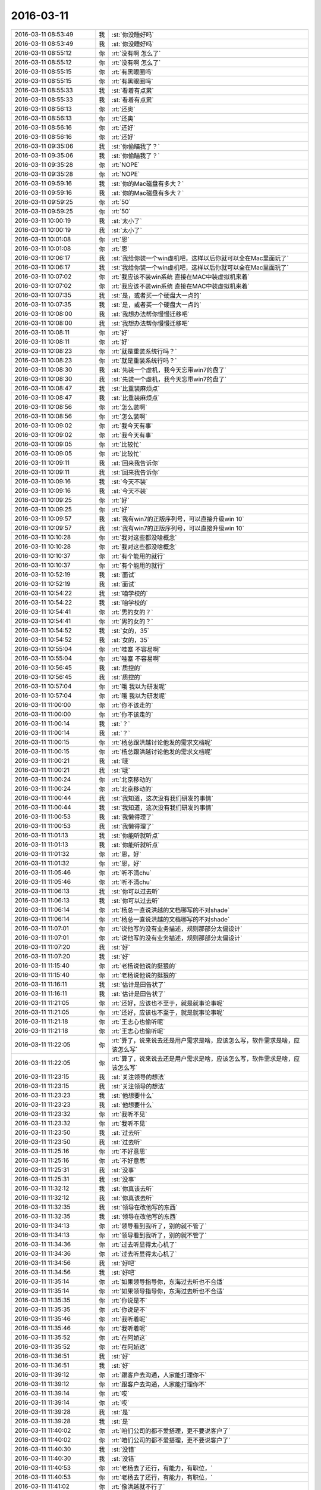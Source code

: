 2016-03-11
-------------

.. list-table::
   :widths: 25, 1, 60

   * - 2016-03-11 08:53:49
     - 我
     - :st:`你没睡好吗`
   * - 2016-03-11 08:53:49
     - 我
     - :st:`你没睡好吗`
   * - 2016-03-11 08:55:12
     - 你
     - :rt:`没有啊 怎么了`
   * - 2016-03-11 08:55:12
     - 你
     - :rt:`没有啊 怎么了`
   * - 2016-03-11 08:55:15
     - 你
     - :rt:`有黑眼圈吗`
   * - 2016-03-11 08:55:15
     - 你
     - :rt:`有黑眼圈吗`
   * - 2016-03-11 08:55:33
     - 我
     - :st:`看着有点累`
   * - 2016-03-11 08:55:33
     - 我
     - :st:`看着有点累`
   * - 2016-03-11 08:56:13
     - 你
     - :rt:`还奥`
   * - 2016-03-11 08:56:13
     - 你
     - :rt:`还奥`
   * - 2016-03-11 08:56:16
     - 你
     - :rt:`还好`
   * - 2016-03-11 08:56:16
     - 你
     - :rt:`还好`
   * - 2016-03-11 09:35:06
     - 我
     - :st:`你偷瞄我了？`
   * - 2016-03-11 09:35:06
     - 我
     - :st:`你偷瞄我了？`
   * - 2016-03-11 09:35:28
     - 你
     - :rt:`NOPE`
   * - 2016-03-11 09:35:28
     - 你
     - :rt:`NOPE`
   * - 2016-03-11 09:59:16
     - 我
     - :st:`你的Mac磁盘有多大？`
   * - 2016-03-11 09:59:16
     - 我
     - :st:`你的Mac磁盘有多大？`
   * - 2016-03-11 09:59:25
     - 你
     - :rt:`50`
   * - 2016-03-11 09:59:25
     - 你
     - :rt:`50`
   * - 2016-03-11 10:00:19
     - 我
     - :st:`太小了`
   * - 2016-03-11 10:00:19
     - 我
     - :st:`太小了`
   * - 2016-03-11 10:01:08
     - 你
     - :rt:`恩`
   * - 2016-03-11 10:01:08
     - 你
     - :rt:`恩`
   * - 2016-03-11 10:06:17
     - 我
     - :st:`我给你装一个win虚机吧，这样以后你就可以全在Mac里面玩了`
   * - 2016-03-11 10:06:17
     - 我
     - :st:`我给你装一个win虚机吧，这样以后你就可以全在Mac里面玩了`
   * - 2016-03-11 10:07:02
     - 你
     - :rt:`我应该不装win系统 直接在MAC中装虚拟机来着`
   * - 2016-03-11 10:07:02
     - 你
     - :rt:`我应该不装win系统 直接在MAC中装虚拟机来着`
   * - 2016-03-11 10:07:35
     - 我
     - :st:`是，或者买一个硬盘大一点的`
   * - 2016-03-11 10:07:35
     - 我
     - :st:`是，或者买一个硬盘大一点的`
   * - 2016-03-11 10:08:00
     - 我
     - :st:`我想办法帮你慢慢迁移吧`
   * - 2016-03-11 10:08:00
     - 我
     - :st:`我想办法帮你慢慢迁移吧`
   * - 2016-03-11 10:08:11
     - 你
     - :rt:`好`
   * - 2016-03-11 10:08:11
     - 你
     - :rt:`好`
   * - 2016-03-11 10:08:23
     - 你
     - :rt:`就是重装系统行吗？`
   * - 2016-03-11 10:08:23
     - 你
     - :rt:`就是重装系统行吗？`
   * - 2016-03-11 10:08:30
     - 我
     - :st:`先装一个虚机，我今天忘带win7的盘了`
   * - 2016-03-11 10:08:30
     - 我
     - :st:`先装一个虚机，我今天忘带win7的盘了`
   * - 2016-03-11 10:08:47
     - 我
     - :st:`比重装麻烦点`
   * - 2016-03-11 10:08:47
     - 我
     - :st:`比重装麻烦点`
   * - 2016-03-11 10:08:56
     - 你
     - :rt:`怎么装啊`
   * - 2016-03-11 10:08:56
     - 你
     - :rt:`怎么装啊`
   * - 2016-03-11 10:09:02
     - 你
     - :rt:`我今天有事`
   * - 2016-03-11 10:09:02
     - 你
     - :rt:`我今天有事`
   * - 2016-03-11 10:09:05
     - 你
     - :rt:`比较忙`
   * - 2016-03-11 10:09:05
     - 你
     - :rt:`比较忙`
   * - 2016-03-11 10:09:11
     - 我
     - :st:`回来我告诉你`
   * - 2016-03-11 10:09:11
     - 我
     - :st:`回来我告诉你`
   * - 2016-03-11 10:09:16
     - 我
     - :st:`今天不装`
   * - 2016-03-11 10:09:16
     - 我
     - :st:`今天不装`
   * - 2016-03-11 10:09:25
     - 你
     - :rt:`好`
   * - 2016-03-11 10:09:25
     - 你
     - :rt:`好`
   * - 2016-03-11 10:09:57
     - 我
     - :st:`我有win7的正版序列号，可以直接升级win 10`
   * - 2016-03-11 10:09:57
     - 我
     - :st:`我有win7的正版序列号，可以直接升级win 10`
   * - 2016-03-11 10:10:28
     - 你
     - :rt:`我对这些都没啥概念`
   * - 2016-03-11 10:10:28
     - 你
     - :rt:`我对这些都没啥概念`
   * - 2016-03-11 10:10:37
     - 你
     - :rt:`有个能用的就行`
   * - 2016-03-11 10:10:37
     - 你
     - :rt:`有个能用的就行`
   * - 2016-03-11 10:52:19
     - 我
     - :st:`面试`
   * - 2016-03-11 10:52:19
     - 我
     - :st:`面试`
   * - 2016-03-11 10:54:22
     - 我
     - :st:`咱学校的`
   * - 2016-03-11 10:54:22
     - 我
     - :st:`咱学校的`
   * - 2016-03-11 10:54:41
     - 你
     - :rt:`男的女的？`
   * - 2016-03-11 10:54:41
     - 你
     - :rt:`男的女的？`
   * - 2016-03-11 10:54:52
     - 我
     - :st:`女的，35`
   * - 2016-03-11 10:54:52
     - 我
     - :st:`女的，35`
   * - 2016-03-11 10:55:04
     - 你
     - :rt:`哇塞 不容易啊`
   * - 2016-03-11 10:55:04
     - 你
     - :rt:`哇塞 不容易啊`
   * - 2016-03-11 10:56:45
     - 我
     - :st:`质控的`
   * - 2016-03-11 10:56:45
     - 我
     - :st:`质控的`
   * - 2016-03-11 10:57:04
     - 你
     - :rt:`哦 我以为研发呢`
   * - 2016-03-11 10:57:04
     - 你
     - :rt:`哦 我以为研发呢`
   * - 2016-03-11 11:00:00
     - 你
     - :rt:`你不该走的`
   * - 2016-03-11 11:00:00
     - 你
     - :rt:`你不该走的`
   * - 2016-03-11 11:00:14
     - 我
     - :st:`？`
   * - 2016-03-11 11:00:14
     - 我
     - :st:`？`
   * - 2016-03-11 11:00:15
     - 你
     - :rt:`杨总跟洪越讨论他发的需求文档呢`
   * - 2016-03-11 11:00:15
     - 你
     - :rt:`杨总跟洪越讨论他发的需求文档呢`
   * - 2016-03-11 11:00:21
     - 我
     - :st:`哦`
   * - 2016-03-11 11:00:21
     - 我
     - :st:`哦`
   * - 2016-03-11 11:00:24
     - 你
     - :rt:`北京移动的`
   * - 2016-03-11 11:00:24
     - 你
     - :rt:`北京移动的`
   * - 2016-03-11 11:00:44
     - 我
     - :st:`我知道，这次没有我们研发的事情`
   * - 2016-03-11 11:00:44
     - 我
     - :st:`我知道，这次没有我们研发的事情`
   * - 2016-03-11 11:00:53
     - 我
     - :st:`我懒得理了`
   * - 2016-03-11 11:00:53
     - 我
     - :st:`我懒得理了`
   * - 2016-03-11 11:01:13
     - 我
     - :st:`你能听就听点`
   * - 2016-03-11 11:01:13
     - 我
     - :st:`你能听就听点`
   * - 2016-03-11 11:01:32
     - 你
     - :rt:`恩，好`
   * - 2016-03-11 11:01:32
     - 你
     - :rt:`恩，好`
   * - 2016-03-11 11:05:46
     - 你
     - :rt:`听不清chu`
   * - 2016-03-11 11:05:46
     - 你
     - :rt:`听不清chu`
   * - 2016-03-11 11:06:13
     - 我
     - :st:`你可以过去听`
   * - 2016-03-11 11:06:13
     - 我
     - :st:`你可以过去听`
   * - 2016-03-11 11:06:14
     - 你
     - :rt:`杨总一直说洪越的文档哪写的不对shade`
   * - 2016-03-11 11:06:14
     - 你
     - :rt:`杨总一直说洪越的文档哪写的不对shade`
   * - 2016-03-11 11:07:01
     - 你
     - :rt:`说他写的没有业务描述，规则那部分太偏设计`
   * - 2016-03-11 11:07:01
     - 你
     - :rt:`说他写的没有业务描述，规则那部分太偏设计`
   * - 2016-03-11 11:07:20
     - 我
     - :st:`好`
   * - 2016-03-11 11:07:20
     - 我
     - :st:`好`
   * - 2016-03-11 11:15:40
     - 你
     - :rt:`老杨说他说的挺狠的`
   * - 2016-03-11 11:15:40
     - 你
     - :rt:`老杨说他说的挺狠的`
   * - 2016-03-11 11:16:11
     - 我
     - :st:`估计是田告状了`
   * - 2016-03-11 11:16:11
     - 我
     - :st:`估计是田告状了`
   * - 2016-03-11 11:21:05
     - 你
     - :rt:`还好，应该也不至于，就是就事论事呢`
   * - 2016-03-11 11:21:05
     - 你
     - :rt:`还好，应该也不至于，就是就事论事呢`
   * - 2016-03-11 11:21:18
     - 你
     - :rt:`王志心也偷听呢`
   * - 2016-03-11 11:21:18
     - 你
     - :rt:`王志心也偷听呢`
   * - 2016-03-11 11:22:05
     - 你
     - :rt:`算了，说来说去还是用户需求是啥，应该怎么写，软件需求是啥，应该怎么写`
   * - 2016-03-11 11:22:05
     - 你
     - :rt:`算了，说来说去还是用户需求是啥，应该怎么写，软件需求是啥，应该怎么写`
   * - 2016-03-11 11:23:15
     - 我
     - :st:`关注领导的想法`
   * - 2016-03-11 11:23:15
     - 我
     - :st:`关注领导的想法`
   * - 2016-03-11 11:23:23
     - 我
     - :st:`他想要什么`
   * - 2016-03-11 11:23:23
     - 我
     - :st:`他想要什么`
   * - 2016-03-11 11:23:32
     - 你
     - :rt:`我听不见`
   * - 2016-03-11 11:23:32
     - 你
     - :rt:`我听不见`
   * - 2016-03-11 11:23:50
     - 我
     - :st:`过去听`
   * - 2016-03-11 11:23:50
     - 我
     - :st:`过去听`
   * - 2016-03-11 11:25:16
     - 你
     - :rt:`不好意思`
   * - 2016-03-11 11:25:16
     - 你
     - :rt:`不好意思`
   * - 2016-03-11 11:25:31
     - 我
     - :st:`没事`
   * - 2016-03-11 11:25:31
     - 我
     - :st:`没事`
   * - 2016-03-11 11:32:12
     - 我
     - :st:`你真该去听`
   * - 2016-03-11 11:32:12
     - 我
     - :st:`你真该去听`
   * - 2016-03-11 11:32:35
     - 我
     - :st:`领导在改他写的东西`
   * - 2016-03-11 11:32:35
     - 我
     - :st:`领导在改他写的东西`
   * - 2016-03-11 11:34:13
     - 你
     - :rt:`领导看到我听了，别的就不管了`
   * - 2016-03-11 11:34:13
     - 你
     - :rt:`领导看到我听了，别的就不管了`
   * - 2016-03-11 11:34:36
     - 你
     - :rt:`过去听显得太心机了`
   * - 2016-03-11 11:34:36
     - 你
     - :rt:`过去听显得太心机了`
   * - 2016-03-11 11:34:56
     - 我
     - :st:`好吧`
   * - 2016-03-11 11:34:56
     - 我
     - :st:`好吧`
   * - 2016-03-11 11:35:14
     - 你
     - :rt:`如果领导指导你，东海过去听也不合适`
   * - 2016-03-11 11:35:14
     - 你
     - :rt:`如果领导指导你，东海过去听也不合适`
   * - 2016-03-11 11:35:35
     - 你
     - :rt:`你说是不`
   * - 2016-03-11 11:35:35
     - 你
     - :rt:`你说是不`
   * - 2016-03-11 11:35:46
     - 你
     - :rt:`我听着呢`
   * - 2016-03-11 11:35:46
     - 你
     - :rt:`我听着呢`
   * - 2016-03-11 11:35:52
     - 你
     - :rt:`在阿娇这`
   * - 2016-03-11 11:35:52
     - 你
     - :rt:`在阿娇这`
   * - 2016-03-11 11:36:51
     - 我
     - :st:`好`
   * - 2016-03-11 11:36:51
     - 我
     - :st:`好`
   * - 2016-03-11 11:39:12
     - 你
     - :rt:`跟客户去沟通，人家能打理你不`
   * - 2016-03-11 11:39:12
     - 你
     - :rt:`跟客户去沟通，人家能打理你不`
   * - 2016-03-11 11:39:14
     - 你
     - :rt:`哎`
   * - 2016-03-11 11:39:14
     - 你
     - :rt:`哎`
   * - 2016-03-11 11:39:28
     - 我
     - :st:`是`
   * - 2016-03-11 11:39:28
     - 我
     - :st:`是`
   * - 2016-03-11 11:40:02
     - 你
     - :rt:`咱们公司的都不爱搭理，更不要说客户了`
   * - 2016-03-11 11:40:02
     - 你
     - :rt:`咱们公司的都不爱搭理，更不要说客户了`
   * - 2016-03-11 11:40:30
     - 我
     - :st:`没错`
   * - 2016-03-11 11:40:30
     - 我
     - :st:`没错`
   * - 2016-03-11 11:40:53
     - 你
     - :rt:`老杨去了还行，有能力，有职位，`
   * - 2016-03-11 11:40:53
     - 你
     - :rt:`老杨去了还行，有能力，有职位，`
   * - 2016-03-11 11:41:02
     - 你
     - :rt:`像洪越就不行了`
   * - 2016-03-11 11:41:02
     - 你
     - :rt:`像洪越就不行了`
   * - 2016-03-11 11:41:10
     - 你
     - :rt:`说两句打起来了`
   * - 2016-03-11 11:41:10
     - 你
     - :rt:`说两句打起来了`
   * - 2016-03-11 11:41:15
     - 你
     - :rt:`丢单`
   * - 2016-03-11 11:41:15
     - 你
     - :rt:`丢单`
   * - 2016-03-11 11:41:27
     - 我
     - :st:`没错`
   * - 2016-03-11 11:41:27
     - 我
     - :st:`没错`
   * - 2016-03-11 11:41:30
     - 你
     - :rt:`说两句被客户绕了，丢单`
   * - 2016-03-11 11:41:30
     - 你
     - :rt:`说两句被客户绕了，丢单`
   * - 2016-03-11 11:41:32
     - 你
     - :rt:`哈哈`
   * - 2016-03-11 11:41:32
     - 你
     - :rt:`哈哈`
   * - 2016-03-11 11:41:37
     - 你
     - :rt:`反正都是丢单`
   * - 2016-03-11 11:41:37
     - 你
     - :rt:`反正都是丢单`
   * - 2016-03-11 11:41:48
     - 我
     - :st:`这些都是产品经理的基本素质`
   * - 2016-03-11 11:41:48
     - 我
     - :st:`这些都是产品经理的基本素质`
   * - 2016-03-11 11:42:13
     - 你
     - :rt:`我过去听主要是怕洪越，但不是别的`
   * - 2016-03-11 11:42:13
     - 你
     - :rt:`我过去听主要是怕洪越，但不是别的`
   * - 2016-03-11 11:42:22
     - 我
     - :st:`我知道`
   * - 2016-03-11 11:42:22
     - 我
     - :st:`我知道`
   * - 2016-03-11 11:42:32
     - 你
     - :rt:`到不是别的，他这个人心眼又小`
   * - 2016-03-11 11:42:32
     - 你
     - :rt:`到不是别的，他这个人心眼又小`
   * - 2016-03-11 11:43:03
     - 我
     - :st:`我知道，关键是领导直接指导的机会不多`
   * - 2016-03-11 11:43:03
     - 我
     - :st:`我知道，关键是领导直接指导的机会不多`
   * - 2016-03-11 11:46:01
     - 你
     - :rt:`算了，烦死了`
   * - 2016-03-11 11:46:01
     - 你
     - :rt:`算了，烦死了`
   * - 2016-03-11 11:46:21
     - 我
     - :st:`啊，为啥烦`
   * - 2016-03-11 11:46:21
     - 我
     - :st:`啊，为啥烦`
   * - 2016-03-11 11:46:31
     - 你
     - :rt:`而且王志心老看我，气死我了`
   * - 2016-03-11 11:46:31
     - 你
     - :rt:`而且王志心老看我，气死我了`
   * - 2016-03-11 11:46:47
     - 你
     - :rt:`也可能是我太敏感了`
   * - 2016-03-11 11:46:47
     - 你
     - :rt:`也可能是我太敏感了`
   * - 2016-03-11 11:46:49
     - 你
     - :rt:`气死我了`
   * - 2016-03-11 11:46:49
     - 你
     - :rt:`气死我了`
   * - 2016-03-11 11:47:11
     - 你
     - :rt:`心情不好，靠，我上午翻了半天文档，正烦着呢`
   * - 2016-03-11 11:47:11
     - 你
     - :rt:`心情不好，靠，我上午翻了半天文档，正烦着呢`
   * - 2016-03-11 11:47:34
     - 我
     - :st:`哄哄`
   * - 2016-03-11 11:47:34
     - 我
     - :st:`哄哄`
   * - 2016-03-11 11:47:41
     - 你
     - :rt:`不用`
   * - 2016-03-11 11:47:41
     - 你
     - :rt:`不用`
   * - 2016-03-11 11:47:47
     - 你
     - :rt:`也就这么回事了`
   * - 2016-03-11 11:47:47
     - 你
     - :rt:`也就这么回事了`
   * - 2016-03-11 11:47:49
     - 我
     - :st:`别烦了`
   * - 2016-03-11 11:47:49
     - 我
     - :st:`别烦了`
   * - 2016-03-11 11:47:57
     - 你
     - :rt:`没事，真的`
   * - 2016-03-11 11:47:57
     - 你
     - :rt:`没事，真的`
   * - 2016-03-11 11:48:04
     - 我
     - :st:`我告诉你我昨天为啥休息吧`
   * - 2016-03-11 11:48:04
     - 我
     - :st:`我告诉你我昨天为啥休息吧`
   * - 2016-03-11 11:48:12
     - 你
     - :rt:`我不能老欺负你`
   * - 2016-03-11 11:48:12
     - 你
     - :rt:`我不能老欺负你`
   * - 2016-03-11 11:48:14
     - 你
     - :rt:`为啥`
   * - 2016-03-11 11:48:14
     - 你
     - :rt:`为啥`
   * - 2016-03-11 11:48:23
     - 你
     - :rt:`怎么了？`
   * - 2016-03-11 11:48:23
     - 你
     - :rt:`怎么了？`
   * - 2016-03-11 11:48:50
     - 我
     - :st:`我姥姥给我做饭的时候把手划破了`
   * - 2016-03-11 11:48:50
     - 我
     - :st:`我姥姥给我做饭的时候把手划破了`
   * - 2016-03-11 11:48:58
     - 我
     - :st:`划到血管了`
   * - 2016-03-11 11:48:58
     - 我
     - :st:`划到血管了`
   * - 2016-03-11 11:49:09
     - 我
     - :st:`止不住血`
   * - 2016-03-11 11:49:09
     - 我
     - :st:`止不住血`
   * - 2016-03-11 11:49:23
     - 我
     - :st:`我就给她送医院了`
   * - 2016-03-11 11:49:23
     - 我
     - :st:`我就给她送医院了`
   * - 2016-03-11 11:49:38
     - 你
     - :rt:`啊？`
   * - 2016-03-11 11:49:38
     - 你
     - :rt:`啊？`
   * - 2016-03-11 11:49:43
     - 你
     - :rt:`好严重`
   * - 2016-03-11 11:49:43
     - 你
     - :rt:`好严重`
   * - 2016-03-11 11:49:55
     - 我
     - :st:`其实伤口不严重`
   * - 2016-03-11 11:49:55
     - 我
     - :st:`其实伤口不严重`
   * - 2016-03-11 11:49:56
     - 你
     - :rt:`怎么样了`
   * - 2016-03-11 11:49:56
     - 你
     - :rt:`怎么样了`
   * - 2016-03-11 11:49:59
     - 你
     - :rt:`她有糖尿病吗`
   * - 2016-03-11 11:49:59
     - 你
     - :rt:`她有糖尿病吗`
   * - 2016-03-11 11:50:04
     - 我
     - :st:`关键是90多了`
   * - 2016-03-11 11:50:04
     - 我
     - :st:`关键是90多了`
   * - 2016-03-11 11:50:05
     - 你
     - :rt:`恩`
   * - 2016-03-11 11:50:05
     - 你
     - :rt:`恩`
   * - 2016-03-11 11:50:09
     - 你
     - :rt:`哪个手指头`
   * - 2016-03-11 11:50:09
     - 你
     - :rt:`哪个手指头`
   * - 2016-03-11 11:50:17
     - 我
     - :st:`左手中指`
   * - 2016-03-11 11:50:17
     - 我
     - :st:`左手中指`
   * - 2016-03-11 11:50:18
     - 你
     - :rt:`还能给你做饭！`
   * - 2016-03-11 11:50:18
     - 你
     - :rt:`还能给你做饭！`
   * - 2016-03-11 11:50:27
     - 我
     - :st:`拦不住`
   * - 2016-03-11 11:50:27
     - 我
     - :st:`拦不住`
   * - 2016-03-11 11:50:28
     - 你
     - :rt:`恩，没事`
   * - 2016-03-11 11:50:28
     - 你
     - :rt:`恩，没事`
   * - 2016-03-11 11:50:39
     - 你
     - :rt:`止住就行`
   * - 2016-03-11 11:50:39
     - 你
     - :rt:`止住就行`
   * - 2016-03-11 11:50:44
     - 你
     - :rt:`没啥事`
   * - 2016-03-11 11:50:44
     - 你
     - :rt:`没啥事`
   * - 2016-03-11 11:53:11
     - 我
     - :st:`岁数太大`
   * - 2016-03-11 11:53:11
     - 我
     - :st:`岁数太大`
   * - 2016-03-11 11:53:36
     - 我
     - :st:`前天在观察室里陪她一夜`
   * - 2016-03-11 11:53:36
     - 我
     - :st:`前天在观察室里陪她一夜`
   * - 2016-03-11 11:53:46
     - 我
     - :st:`昨天又陪一天`
   * - 2016-03-11 11:53:46
     - 我
     - :st:`昨天又陪一天`
   * - 2016-03-11 12:04:54
     - 你
     - :rt:`那你前天晚上没在家睡觉啊`
   * - 2016-03-11 12:04:54
     - 你
     - :rt:`那你前天晚上没在家睡觉啊`
   * - 2016-03-11 12:04:59
     - 你
     - :rt:`刚才吃饭了`
   * - 2016-03-11 12:04:59
     - 你
     - :rt:`刚才吃饭了`
   * - 2016-03-11 12:05:07
     - 我
     - :st:`没有`
   * - 2016-03-11 12:05:07
     - 我
     - :st:`没有`
   * - 2016-03-11 12:05:48
     - 你
     - :rt:`好吧，竟然没看出有任何异样`
   * - 2016-03-11 12:05:48
     - 你
     - :rt:`好吧，竟然没看出有任何异样`
   * - 2016-03-11 12:05:54
     - 我
     - :st:`晚上也不敢睡太死`
   * - 2016-03-11 12:05:54
     - 我
     - :st:`晚上也不敢睡太死`
   * - 2016-03-11 12:06:09
     - 我
     - :st:`我昨天补回来了`
   * - 2016-03-11 12:06:09
     - 我
     - :st:`我昨天补回来了`
   * - 2016-03-11 12:07:36
     - 你
     - :rt:`是，可是你昨天一直陪我聊天，没有睡觉啊`
   * - 2016-03-11 12:07:36
     - 你
     - :rt:`是，可是你昨天一直陪我聊天，没有睡觉啊`
   * - 2016-03-11 12:08:18
     - 我
     - :st:`晚上睡的早`
   * - 2016-03-11 12:08:18
     - 我
     - :st:`晚上睡的早`
   * - 2016-03-11 12:11:35
     - 我
     - :st:`其实昨天下午和你聊的时候我眼皮就打架`
   * - 2016-03-11 12:11:35
     - 我
     - :st:`其实昨天下午和你聊的时候我眼皮就打架`
   * - 2016-03-11 12:11:49
     - 我
     - :st:`不过幸亏和你聊天了`
   * - 2016-03-11 12:11:49
     - 我
     - :st:`不过幸亏和你聊天了`
   * - 2016-03-11 12:12:13
     - 我
     - :st:`要不然北京移动领导找我我都听不见`
   * - 2016-03-11 12:12:13
     - 我
     - :st:`要不然北京移动领导找我我都听不见`
   * - 2016-03-11 12:22:05
     - 你
     - :rt:`你怎么总是这么乐观`
   * - 2016-03-11 12:22:18
     - 你
     - :rt:`总能把我联想到好的地方去`
   * - 2016-03-11 12:22:18
     - 你
     - :rt:`总能把我联想到好的地方去`
   * - 2016-03-11 12:22:35
     - 我
     - :st:`没有联想呀`
   * - 2016-03-11 12:22:35
     - 我
     - :st:`没有联想呀`
   * - 2016-03-11 12:22:42
     - 我
     - :st:`事实就是这样`
   * - 2016-03-11 12:22:42
     - 我
     - :st:`事实就是这样`
   * - 2016-03-11 12:22:51
     - 我
     - :st:`应该说你是我的贵人`
   * - 2016-03-11 12:22:51
     - 我
     - :st:`应该说你是我的贵人`
   * - 2016-03-11 12:23:14
     - 你
     - :rt:`怎么可能`
   * - 2016-03-11 12:23:14
     - 你
     - :rt:`怎么可能`
   * - 2016-03-11 12:23:21
     - 我
     - :st:`或者说好心有好报[呲牙]`
   * - 2016-03-11 12:23:21
     - 我
     - :st:`或者说好心有好报[呲牙]`
   * - 2016-03-11 12:23:34
     - 你
     - :rt:`这个还差不多`
   * - 2016-03-11 12:23:34
     - 你
     - :rt:`这个还差不多`
   * - 2016-03-11 12:23:46
     - 你
     - :rt:`总的来说 你遇到我一直没啥好事`
   * - 2016-03-11 12:23:46
     - 你
     - :rt:`总的来说 你遇到我一直没啥好事`
   * - 2016-03-11 12:24:03
     - 你
     - :rt:`虽然我不想承认`
   * - 2016-03-11 12:24:03
     - 你
     - :rt:`虽然我不想承认`
   * - 2016-03-11 12:24:24
     - 你
     - :rt:`而且我始终认为我是能给别人带来好运的吉祥物`
   * - 2016-03-11 12:24:24
     - 你
     - :rt:`而且我始终认为我是能给别人带来好运的吉祥物`
   * - 2016-03-11 12:24:25
     - 我
     - :st:`没有呀`
   * - 2016-03-11 12:24:25
     - 我
     - :st:`没有呀`
   * - 2016-03-11 12:24:37
     - 你
     - :rt:`不说这个了`
   * - 2016-03-11 12:24:37
     - 你
     - :rt:`不说这个了`
   * - 2016-03-11 12:24:43
     - 我
     - :st:`好吧`
   * - 2016-03-11 12:24:43
     - 我
     - :st:`好吧`
   * - 2016-03-11 12:24:47
     - 你
     - :rt:`下午我还得做翻译`
   * - 2016-03-11 12:24:47
     - 你
     - :rt:`下午我还得做翻译`
   * - 2016-03-11 12:24:50
     - 你
     - :rt:`看文档`
   * - 2016-03-11 12:24:50
     - 你
     - :rt:`看文档`
   * - 2016-03-11 12:24:52
     - 我
     - :st:`你睡觉吧`
   * - 2016-03-11 12:24:52
     - 我
     - :st:`你睡觉吧`
   * - 2016-03-11 12:24:58
     - 你
     - :rt:`恩 趴会`
   * - 2016-03-11 12:24:58
     - 你
     - :rt:`恩 趴会`
   * - 2016-03-11 13:17:55
     - 我
     - :st:`你睡了吗`
   * - 2016-03-11 13:17:55
     - 我
     - :st:`你睡了吗`
   * - 2016-03-11 13:18:03
     - 你
     - :rt:`睡了会`
   * - 2016-03-11 13:18:03
     - 你
     - :rt:`睡了会`
   * - 2016-03-11 13:18:18
     - 我
     - :st:`好的`
   * - 2016-03-11 13:18:18
     - 我
     - :st:`好的`
   * - 2016-03-11 14:44:12
     - 你
     - :rt:`你有事吗？`
   * - 2016-03-11 14:44:12
     - 你
     - :rt:`你有事吗？`
   * - 2016-03-11 14:44:41
     - 我
     - :st:`找你吗？暂时没有`
   * - 2016-03-11 14:44:41
     - 我
     - :st:`找你吗？暂时没有`
   * - 2016-03-11 14:46:37
     - 我
     - :st:`今天忍不住拍了你一下`
   * - 2016-03-11 14:46:37
     - 我
     - :st:`今天忍不住拍了你一下`
   * - 2016-03-11 14:46:45
     - 我
     - :st:`你没事吧`
   * - 2016-03-11 14:46:45
     - 我
     - :st:`你没事吧`
   * - 2016-03-11 14:47:07
     - 你
     - :rt:`哎`
   * - 2016-03-11 14:47:07
     - 你
     - :rt:`哎`
   * - 2016-03-11 14:59:52
     - 我
     - :st:`是不是生我气了`
   * - 2016-03-11 14:59:52
     - 我
     - :st:`是不是生我气了`
   * - 2016-03-11 15:00:43
     - 你
     - :rt:`当然没有啊`
   * - 2016-03-11 15:00:43
     - 你
     - :rt:`当然没有啊`
   * - 2016-03-11 15:00:57
     - 我
     - :st:`好`
   * - 2016-03-11 15:00:57
     - 我
     - :st:`好`
   * - 2016-03-11 15:42:59
     - 我
     - :st:`你周日来？`
   * - 2016-03-11 15:42:59
     - 我
     - :st:`你周日来？`
   * - 2016-03-11 15:43:32
     - 你
     - :rt:`是 先报上吧`
   * - 2016-03-11 15:43:32
     - 你
     - :rt:`是 先报上吧`
   * - 2016-03-11 15:43:35
     - 你
     - :rt:`我周六有事`
   * - 2016-03-11 15:43:35
     - 你
     - :rt:`我周六有事`
   * - 2016-03-11 15:43:51
     - 我
     - :st:`哦，我周日有事`
   * - 2016-03-11 15:43:51
     - 我
     - :st:`哦，我周日有事`
   * - 2016-03-11 16:26:51
     - 我
     - :st:`还愁吗？`
   * - 2016-03-11 16:26:51
     - 我
     - :st:`还愁吗？`
   * - 2016-03-11 16:26:58
     - 你
     - :rt:`不愁了`
   * - 2016-03-11 16:26:58
     - 你
     - :rt:`不愁了`
   * - 2016-03-11 16:27:09
     - 我
     - :st:`那就好`
   * - 2016-03-11 16:27:09
     - 我
     - :st:`那就好`
   * - 2016-03-11 16:27:37
     - 我
     - :st:`刚才在番薯屋里你就应该说`
   * - 2016-03-11 16:27:37
     - 我
     - :st:`刚才在番薯屋里你就应该说`
   * - 2016-03-11 16:27:50
     - 我
     - :st:`我不知道你愁的是这个`
   * - 2016-03-11 16:27:50
     - 我
     - :st:`我不知道你愁的是这个`
   * - 2016-03-11 16:29:49
     - 你
     - :rt:`我太笨了`
   * - 2016-03-11 16:29:49
     - 你
     - :rt:`我太笨了`
   * - 2016-03-11 16:29:52
     - 你
     - :rt:`你别安慰我`
   * - 2016-03-11 16:29:52
     - 你
     - :rt:`你别安慰我`
   * - 2016-03-11 16:30:08
     - 我
     - :st:`哦，好吧`
   * - 2016-03-11 16:30:08
     - 我
     - :st:`哦，好吧`
   * - 2016-03-11 16:41:14
     - 你
     - :rt:`改好了 发出去了`
   * - 2016-03-11 16:41:14
     - 你
     - :rt:`改好了 发出去了`
   * - 2016-03-11 16:41:22
     - 我
     - :st:`好的`
   * - 2016-03-11 16:41:22
     - 我
     - :st:`好的`
   * - 2016-03-11 17:11:55
     - 我
     - :st:`你晚上几点走？`
   * - 2016-03-11 17:11:55
     - 我
     - :st:`你晚上几点走？`
   * - 2016-03-11 17:12:27
     - 你
     - :rt:`6:20吧 我对象来接我`
   * - 2016-03-11 17:12:27
     - 你
     - :rt:`6:20吧 我对象来接我`
   * - 2016-03-11 17:12:39
     - 我
     - :st:`好的`
   * - 2016-03-11 17:12:39
     - 我
     - :st:`好的`
   * - 2016-03-11 17:13:00
     - 我
     - :st:`你周日是你对象来送你吗？`
   * - 2016-03-11 17:13:00
     - 我
     - :st:`你周日是你对象来送你吗？`
   * - 2016-03-11 17:13:27
     - 你
     - :rt:`我不知道 我想加班 周六有事`
   * - 2016-03-11 17:13:27
     - 你
     - :rt:`我不知道 我想加班 周六有事`
   * - 2016-03-11 17:13:30
     - 你
     - :rt:`只能是周日了`
   * - 2016-03-11 17:13:30
     - 你
     - :rt:`只能是周日了`
   * - 2016-03-11 17:13:43
     - 我
     - :st:`我看看周日我能不能来，没准还有空面谈`
   * - 2016-03-11 17:13:43
     - 我
     - :st:`我看看周日我能不能来，没准还有空面谈`
   * - 2016-03-11 17:14:18
     - 你
     - :rt:`恩 好`
   * - 2016-03-11 17:14:18
     - 你
     - :rt:`恩 好`
   * - 2016-03-11 17:14:22
     - 你
     - :rt:`你有事就忙你的吧`
   * - 2016-03-11 17:14:22
     - 你
     - :rt:`你有事就忙你的吧`
   * - 2016-03-11 17:14:57
     - 我
     - :st:`我可能会晚点来，明后天我姥姥换药`
   * - 2016-03-11 17:14:57
     - 我
     - :st:`我可能会晚点来，明后天我姥姥换药`
   * - 2016-03-11 17:15:21
     - 你
     - :rt:`恩 没事 到了再联系吧`
   * - 2016-03-11 17:15:21
     - 你
     - :rt:`恩 没事 到了再联系吧`
   * - 2016-03-11 17:15:27
     - 你
     - :rt:`我可能不来 不知道呢`
   * - 2016-03-11 17:15:27
     - 你
     - :rt:`我可能不来 不知道呢`
   * - 2016-03-11 17:15:39
     - 我
     - :st:`好的`
   * - 2016-03-11 17:15:39
     - 我
     - :st:`好的`
   * - 2016-03-11 17:20:53
     - 你
     - :rt:`我特别郁闷`
   * - 2016-03-11 17:20:53
     - 你
     - :rt:`我特别郁闷`
   * - 2016-03-11 17:37:06
     - 我
     - :st:`怎么啦`
   * - 2016-03-11 17:37:06
     - 我
     - :st:`怎么啦`
   * - 2016-03-11 17:42:57
     - 我
     - :st:`亲，你怎么了`
   * - 2016-03-11 17:42:57
     - 我
     - :st:`亲，你怎么了`
   * - 2016-03-11 18:05:17
     - 你
     - :rt:`我找洪越说我的需求呢`
   * - 2016-03-11 18:05:17
     - 你
     - :rt:`我找洪越说我的需求呢`
   * - 2016-03-11 18:06:03
     - 我
     - :st:`看他对你还是满亲切的`
   * - 2016-03-11 18:06:03
     - 我
     - :st:`看他对你还是满亲切的`
   * - 2016-03-11 18:06:28
     - 你
     - :rt:`是 今天他心情好 写的文档领导看上了`
   * - 2016-03-11 18:06:28
     - 你
     - :rt:`是 今天他心情好 写的文档领导看上了`
   * - 2016-03-11 18:06:37
     - 你
     - :rt:`我跟他说用户需求不会做`
   * - 2016-03-11 18:06:37
     - 你
     - :rt:`我跟他说用户需求不会做`
   * - 2016-03-11 18:06:54
     - 你
     - :rt:`他说以后多安排我写软件的`
   * - 2016-03-11 18:06:54
     - 你
     - :rt:`他说以后多安排我写软件的`
   * - 2016-03-11 18:07:39
     - 你
     - :rt:`他说河北联通和这个广西移动的一线都说不清楚事`
   * - 2016-03-11 18:07:39
     - 你
     - :rt:`他说河北联通和这个广西移动的一线都说不清楚事`
   * - 2016-03-11 18:07:54
     - 你
     - :rt:`我就说他自己也不爱做 就推给我干`
   * - 2016-03-11 18:07:54
     - 你
     - :rt:`我就说他自己也不爱做 就推给我干`
   * - 2016-03-11 18:08:17
     - 我
     - :st:`哈哈`
   * - 2016-03-11 18:08:17
     - 我
     - :st:`哈哈`
   * - 2016-03-11 18:08:39
     - 你
     - :rt:`随便探他两句就露馅了`
   * - 2016-03-11 18:08:39
     - 你
     - :rt:`随便探他两句就露馅了`
   * - 2016-03-11 18:09:05
     - 我
     - :st:`他现在没有你明白`
   * - 2016-03-11 18:09:05
     - 我
     - :st:`他现在没有你明白`
   * - 2016-03-11 18:09:13
     - 我
     - :st:`就是经验比你多点`
   * - 2016-03-11 18:09:13
     - 我
     - :st:`就是经验比你多点`
   * - 2016-03-11 18:09:31
     - 你
     - :rt:`今天做的确实挺吃力的`
   * - 2016-03-11 18:09:31
     - 你
     - :rt:`今天做的确实挺吃力的`
   * - 2016-03-11 18:09:42
     - 你
     - :rt:`我都想放弃了 我还是喜欢写软件需求`
   * - 2016-03-11 18:09:42
     - 你
     - :rt:`我都想放弃了 我还是喜欢写软件需求`
   * - 2016-03-11 18:10:03
     - 我
     - :st:`那是因为我带你都是写软需`
   * - 2016-03-11 18:10:03
     - 我
     - :st:`那是因为我带你都是写软需`
   * - 2016-03-11 18:10:15
     - 我
     - :st:`你都整明白了`
   * - 2016-03-11 18:10:15
     - 我
     - :st:`你都整明白了`
   * - 2016-03-11 18:10:29
     - 你
     - :rt:`对啊 我想凭啥啊 我学了一路的软件 为啥让我做用需啊`
   * - 2016-03-11 18:10:29
     - 你
     - :rt:`对啊 我想凭啥啊 我学了一路的软件 为啥让我做用需啊`
   * - 2016-03-11 18:10:51
     - 你
     - :rt:`用需我做的也不好`
   * - 2016-03-11 18:10:51
     - 你
     - :rt:`用需我做的也不好`
   * - 2016-03-11 18:11:14
     - 我
     - :st:`没事，慢慢来`
   * - 2016-03-11 18:11:14
     - 我
     - :st:`没事，慢慢来`
   * - 2016-03-11 18:11:16
     - 你
     - :rt:`他说以后会侧重点 让我写软需`
   * - 2016-03-11 18:11:16
     - 你
     - :rt:`他说以后会侧重点 让我写软需`
   * - 2016-03-11 18:11:27
     - 你
     - :rt:`我说无所谓 就是怕耽误事`
   * - 2016-03-11 18:11:27
     - 你
     - :rt:`我说无所谓 就是怕耽误事`
   * - 2016-03-11 18:11:52
     - 我
     - :st:`写用需可以锻炼你怎么和用户打交道`
   * - 2016-03-11 18:11:52
     - 我
     - :st:`写用需可以锻炼你怎么和用户打交道`
   * - 2016-03-11 18:12:10
     - 我
     - :st:`和用户打交道是产品经理的基本功`
   * - 2016-03-11 18:12:10
     - 我
     - :st:`和用户打交道是产品经理的基本功`
   * - 2016-03-11 18:12:36
     - 你
     - :rt:`你都不知道我多怀念写软需的那些日子`
   * - 2016-03-11 18:12:36
     - 你
     - :rt:`你都不知道我多怀念写软需的那些日子`
   * - 2016-03-11 18:12:38
     - 你
     - :rt:`哎`
   * - 2016-03-11 18:12:38
     - 你
     - :rt:`哎`
   * - 2016-03-11 18:12:40
     - 我
     - :st:`未来你就可以从头一直做到最后了`
   * - 2016-03-11 18:12:40
     - 我
     - :st:`未来你就可以从头一直做到最后了`
   * - 2016-03-11 18:13:08
     - 你
     - :rt:`我知道 我是这么想的 理性上是应该多些用需的 因为软需基本没啥大问题了`
   * - 2016-03-11 18:13:08
     - 你
     - :rt:`我知道 我是这么想的 理性上是应该多些用需的 因为软需基本没啥大问题了`
   * - 2016-03-11 18:13:25
     - 我
     - :st:`对`
   * - 2016-03-11 18:13:25
     - 我
     - :st:`对`
   * - 2016-03-11 18:13:27
     - 你
     - :rt:`而且本来这两个锻炼的能力就不一样`
   * - 2016-03-11 18:13:27
     - 你
     - :rt:`而且本来这两个锻炼的能力就不一样`
   * - 2016-03-11 18:13:35
     - 我
     - :st:`软需你的模型你已经掌握了`
   * - 2016-03-11 18:13:35
     - 我
     - :st:`软需你的模型你已经掌握了`
   * - 2016-03-11 18:13:40
     - 你
     - :rt:`是`
   * - 2016-03-11 18:13:40
     - 你
     - :rt:`是`
   * - 2016-03-11 18:14:06
     - 你
     - :rt:`可是王洪越把这一大滩丢给我 你看王志新的哪个用需不是他自己沟通的`
   * - 2016-03-11 18:14:06
     - 你
     - :rt:`可是王洪越把这一大滩丢给我 你看王志新的哪个用需不是他自己沟通的`
   * - 2016-03-11 18:14:23
     - 你
     - :rt:`上来就给我个这样式的`
   * - 2016-03-11 18:14:23
     - 你
     - :rt:`上来就给我个这样式的`
   * - 2016-03-11 18:14:30
     - 我
     - :st:`没错，他太偏心`
   * - 2016-03-11 18:14:30
     - 我
     - :st:`没错，他太偏心`
   * - 2016-03-11 18:15:05
     - 我
     - :st:`你需要掌握把坏事变成好事的能力`
   * - 2016-03-11 18:15:05
     - 我
     - :st:`你需要掌握把坏事变成好事的能力`
   * - 2016-03-11 18:15:20
     - 你
     - :rt:`恩`
   * - 2016-03-11 18:15:20
     - 你
     - :rt:`恩`
   * - 2016-03-11 18:15:42
     - 你
     - :rt:`我始终认为有能力的人应该是这样的`
   * - 2016-03-11 18:15:42
     - 你
     - :rt:`我始终认为有能力的人应该是这样的`
   * - 2016-03-11 18:15:50
     - 我
     - :st:`对，没错`
   * - 2016-03-11 18:15:50
     - 我
     - :st:`对，没错`
   * - 2016-03-11 18:16:02
     - 你
     - :rt:`我不应该挑活`
   * - 2016-03-11 18:16:02
     - 你
     - :rt:`我不应该挑活`
   * - 2016-03-11 18:16:24
     - 我
     - :st:`未来当你自己独挑一摊的时候，你就发现这些锻炼就很有用了`
   * - 2016-03-11 18:16:24
     - 我
     - :st:`未来当你自己独挑一摊的时候，你就发现这些锻炼就很有用了`
   * - 2016-03-11 18:16:31
     - 你
     - :rt:`当初调研的时候，我不乐意，王志心也不乐意啊，他就记住我不乐意了`
   * - 2016-03-11 18:16:31
     - 你
     - :rt:`当初调研的时候，我不乐意，王志心也不乐意啊，他就记住我不乐意了`
   * - 2016-03-11 18:16:35
     - 你
     - :rt:`是`
   * - 2016-03-11 18:16:35
     - 你
     - :rt:`是`
   * - 2016-03-11 18:16:40
     - 你
     - :rt:`你说的对`
   * - 2016-03-11 18:16:40
     - 你
     - :rt:`你说的对`
   * - 2016-03-11 18:16:52
     - 我
     - :st:`你主要还是需要调节一下自己的心理状态`
   * - 2016-03-11 18:16:52
     - 我
     - :st:`你主要还是需要调节一下自己的心理状态`
   * - 2016-03-11 18:18:07
     - 你
     - :rt:`是，我就是老爱钻牛角尖`
   * - 2016-03-11 18:18:07
     - 你
     - :rt:`是，我就是老爱钻牛角尖`
   * - 2016-03-11 18:19:08
     - 我
     - :st:`不是，是你自己性格中的任性`
   * - 2016-03-11 18:19:08
     - 我
     - :st:`不是，是你自己性格中的任性`
   * - 2016-03-11 18:19:14
     - 你
     - :rt:`你们组的疯了吧`
   * - 2016-03-11 18:19:14
     - 你
     - :rt:`你们组的疯了吧`
   * - 2016-03-11 18:19:15
     - 我
     - :st:`我带你的时候你也有`
   * - 2016-03-11 18:19:15
     - 我
     - :st:`我带你的时候你也有`
   * - 2016-03-11 18:19:22
     - 我
     - :st:`只是我比较包容你`
   * - 2016-03-11 18:19:22
     - 我
     - :st:`只是我比较包容你`
   * - 2016-03-11 18:19:34
     - 你
     - [动画表情]
   * - 2016-03-11 18:19:34
     - 你
     - [动画表情]
   * - 2016-03-11 18:19:46
     - 我
     - :st:`这也算是一种修炼吧`
   * - 2016-03-11 18:19:46
     - 我
     - :st:`这也算是一种修炼吧`
   * - 2016-03-11 18:19:50
     - 你
     - :rt:`是`
   * - 2016-03-11 18:19:50
     - 你
     - :rt:`是`
   * - 2016-03-11 18:20:32
     - 我
     - :st:`你老说我很乐观，其实是我已经经过了这个阶段`
   * - 2016-03-11 18:20:32
     - 我
     - :st:`你老说我很乐观，其实是我已经经过了这个阶段`
   * - 2016-03-11 18:20:42
     - 我
     - :st:`等你过了这个阶段，你也一样`
   * - 2016-03-11 18:20:42
     - 我
     - :st:`等你过了这个阶段，你也一样`
   * - 2016-03-11 18:20:48
     - 你
     - :rt:`是吗`
   * - 2016-03-11 18:20:48
     - 你
     - :rt:`是吗`
   * - 2016-03-11 18:20:57
     - 我
     - :st:`相信我吧`
   * - 2016-03-11 18:20:57
     - 我
     - :st:`相信我吧`
   * - 2016-03-11 18:21:26
     - 我
     - :st:`我只是在你经历这个阶段的时候保护你不受到伤害`
   * - 2016-03-11 18:21:26
     - 我
     - :st:`我只是在你经历这个阶段的时候保护你不受到伤害`
   * - 2016-03-11 18:21:43
     - 我
     - :st:`还记得我和你提过的安全屋的概念吗`
   * - 2016-03-11 18:21:43
     - 我
     - :st:`还记得我和你提过的安全屋的概念吗`
   * - 2016-03-11 18:22:42
     - 你
     - :rt:`恩`
   * - 2016-03-11 18:22:42
     - 你
     - :rt:`恩`
   * - 2016-03-11 18:22:47
     - 你
     - :rt:`记得`
   * - 2016-03-11 18:22:47
     - 你
     - :rt:`记得`
   * - 2016-03-11 18:23:20
     - 我
     - :st:`我现在做的就是安全屋`
   * - 2016-03-11 18:23:20
     - 我
     - :st:`我现在做的就是安全屋`
   * - 2016-03-11 18:23:50
     - 你
     - :rt:`我会养成依赖你的习惯的`
   * - 2016-03-11 18:23:50
     - 你
     - :rt:`我会养成依赖你的习惯的`
   * - 2016-03-11 18:23:53
     - 我
     - :st:`你要是觉得自己不舒服了，就可以来找我`
   * - 2016-03-11 18:23:53
     - 我
     - :st:`你要是觉得自己不舒服了，就可以来找我`
   * - 2016-03-11 18:24:02
     - 我
     - :st:`不会`
   * - 2016-03-11 18:24:02
     - 我
     - :st:`不会`
   * - 2016-03-11 18:24:03
     - 你
     - :rt:`刚才洪越跟我说话 你是故意过来的吧`
   * - 2016-03-11 18:24:03
     - 你
     - :rt:`刚才洪越跟我说话 你是故意过来的吧`
   * - 2016-03-11 18:24:09
     - 我
     - :st:`是`
   * - 2016-03-11 18:24:09
     - 我
     - :st:`是`
   * - 2016-03-11 18:24:45
     - 你
     - :rt:`最近又不怎么跟我老公吵架了 找你的时候大部分都是工作的事`
   * - 2016-03-11 18:24:45
     - 你
     - :rt:`最近又不怎么跟我老公吵架了 找你的时候大部分都是工作的事`
   * - 2016-03-11 18:25:00
     - 我
     - :st:`我知道`
   * - 2016-03-11 18:25:00
     - 我
     - :st:`我知道`
   * - 2016-03-11 18:25:21
     - 你
     - :rt:`所以我很烦 我不想一碰到工作的事 都得你帮我`
   * - 2016-03-11 18:25:21
     - 你
     - :rt:`所以我很烦 我不想一碰到工作的事 都得你帮我`
   * - 2016-03-11 18:25:25
     - 你
     - :rt:`调研的除外`
   * - 2016-03-11 18:25:25
     - 你
     - :rt:`调研的除外`
   * - 2016-03-11 18:25:44
     - 我
     - :st:`我会带着你慢慢提升，不会让你养成依赖的习惯的`
   * - 2016-03-11 18:25:44
     - 我
     - :st:`我会带着你慢慢提升，不会让你养成依赖的习惯的`
   * - 2016-03-11 18:25:49
     - 你
     - :rt:`你今天告诉我更新和导入分开写的时候 我就很生气 我就气我自己想不到`
   * - 2016-03-11 18:25:53
     - 你
     - :rt:`老是得靠你`
   * - 2016-03-11 18:25:53
     - 你
     - :rt:`老是得靠你`
   * - 2016-03-11 18:26:00
     - 我
     - :st:`我带你软需这么久，你也没有形成依赖呀`
   * - 2016-03-11 18:26:00
     - 我
     - :st:`我带你软需这么久，你也没有形成依赖呀`
   * - 2016-03-11 18:26:17
     - 你
     - :rt:`那倒是`
   * - 2016-03-11 18:26:17
     - 你
     - :rt:`那倒是`
   * - 2016-03-11 18:26:24
     - 你
     - :rt:`总得有个过程吧`
   * - 2016-03-11 18:26:24
     - 你
     - :rt:`总得有个过程吧`
   * - 2016-03-11 18:26:30
     - 你
     - :rt:`是我太着急`
   * - 2016-03-11 18:26:30
     - 你
     - :rt:`是我太着急`
   * - 2016-03-11 18:26:32
     - 我
     - :st:`你不应该生气，你应该想想我是如何建模的`
   * - 2016-03-11 18:26:32
     - 我
     - :st:`你不应该生气，你应该想想我是如何建模的`
   * - 2016-03-11 18:26:36
     - 我
     - :st:`没错`
   * - 2016-03-11 18:26:36
     - 我
     - :st:`没错`
   * - 2016-03-11 18:26:47
     - 我
     - :st:`这个过程可能会持续几年`
   * - 2016-03-11 18:26:47
     - 我
     - :st:`这个过程可能会持续几年`
   * - 2016-03-11 18:27:00
     - 我
     - :st:`所以别着急`
   * - 2016-03-11 18:27:00
     - 我
     - :st:`所以别着急`
   * - 2016-03-11 18:27:29
     - 你
     - :rt:`恩`
   * - 2016-03-11 18:27:29
     - 你
     - :rt:`恩`
   * - 2016-03-11 18:27:38
     - 你
     - :rt:`我的考虑考虑 用需的模型了`
   * - 2016-03-11 18:27:38
     - 你
     - :rt:`我的考虑考虑 用需的模型了`
   * - 2016-03-11 18:28:01
     - 我
     - :st:`好`
   * - 2016-03-11 18:28:01
     - 我
     - :st:`好`
   * - 2016-03-11 18:31:21
     - 你
     - :rt:`一会我就走了`
   * - 2016-03-11 18:31:21
     - 你
     - :rt:`一会我就走了`
   * - 2016-03-11 18:31:29
     - 我
     - :st:`好的`
   * - 2016-03-11 18:31:29
     - 我
     - :st:`好的`
   * - 2016-03-11 18:37:27
     - 你
     - :rt:`我走了`
   * - 2016-03-11 18:37:27
     - 你
     - :rt:`我走了`
   * - 2016-03-11 18:37:36
     - 我
     - :st:`bye`
   * - 2016-03-11 18:37:36
     - 我
     - :st:`bye`